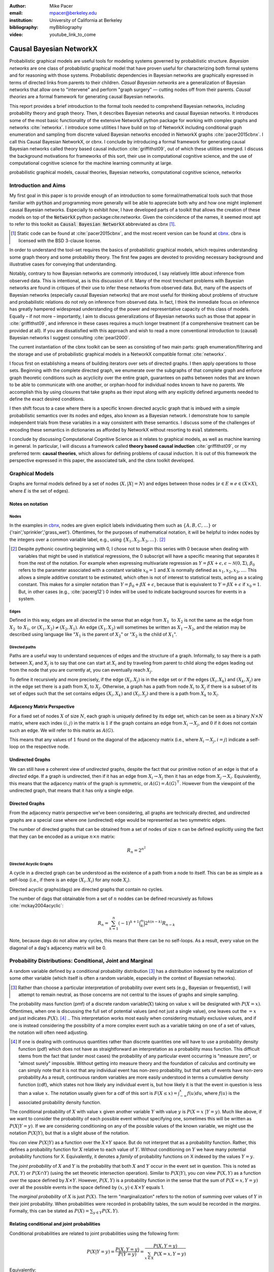 :author: Mike Pacer
:email: mpacer@berkeley.edu
:institution: University of California at Berkeley
:bibliography: myBibliography

:video: youtube_link_to_come

..  latex::
    :usepackage: booktabs

    \newcommand{\bigCI}{\mathrel{\text{\scalebox{1.07}{$\perp\mkern-10mu\perp$}}}}

    \newcommand\independent{\protect\mathpalette{\protect\independenT}{\perp}}

    \def\independenT#1#2{\mathrel{\rlap{$#1#2$}\mkern2mu{#1#2}}}


.. raw:: latex

    \newcommand{\DUrolesc}{\textsc}
    \newcommand{\DUrolesf}{\textsf}
    \newcommand{\DUrolenoindent}{\noindent}

.. role:: sc

.. role:: sf

.. role:: noindent

.. |cbnx| replace:: :sc:`cbnx`
.. _cbnx: https://github.com/michaelpacer/Causal-Bayesian-NetworkX


------------------------
Causal Bayesian NetworkX
------------------------

..  class:: abstract

    Probabilistic graphical models are useful tools for modeling systems governed by probabilistic structure. *Bayesian networks* are one class of probabilistic graphical model that have proven useful for characterizing both formal systems and for reasoning with those systems. Probabilistic dependencies in Bayesian networks are graphically expressed in terms of directed links from parents to their children. *Casual Bayesian networks* are a generalization of Bayesian networks that allow one to "intervene" and perform "graph surgery" — cutting nodes off from their parents. *Causal theories* are a formal framework for generating causal Bayesian networks.

    This report provides a brief introduction to the formal tools needed to comprehend Bayesian networks, including probability theory and graph theory. Then, it describes Bayesian networks and causal Bayesian networks. It introduces some of the most basic functionality of the extensive NetworkX python package for working with complex graphs and networks :cite:`networkx`. I introduce some utilities I have build on top of NetworkX including conditional graph enumeration and sampling from discrete valued Bayesian networks encoded in NetworkX graphs :cite:`pacer2015cbnx`. I call this Causal Bayesian NetworkX, or |cbnx|. I conclude by introducing a formal framework for generating causal Bayesian networks called theory based causal induction :cite:`griffithst09`, out of which these utilities emerged. I discuss the background motivations for frameworks of this sort, their use in computational cognitive science, and the use of computational cognitive science for the machine learning community at large.

..  class:: keywords

    probabilistic graphical models, causal theories, Bayesian networks, computational cognitive science, networkx

Introduction and Aims
---------------------

My first goal in this paper is to provide enough of an introduction to some formal/mathematical tools such that those familiar with :code:`python` and programming more generally will be able to appreciate both why and how one might implement causal Bayesian networks. Especially to exhibit *how*, I have developed parts of a toolkit that allows the creation of these models on top of the :code:`NetworkX` python package:cite:`networkx`. Given the coincidence of the names, it seemed most apt to refer to this toolkit as :code:`Causal Bayesian NetworkX` abbreviated as |cbnx| [#]_.

.. [#] Static code can be found at :cite:`pacer2015cbnx`, and the most recent version can be found at |cbnx|_. |cbnx| is licensed with the BSD 3-clause license.

In order to understand the tool-set requires the basics of probabilistic graphical models, which requires understanding some graph theory and some probability theory. The first few pages are devoted to providing necessary background and illustrative cases for conveying that understanding. 

Notably, contrary to how Bayesian networks are commonly introduced, I say relatively little about inference from observed data. This is intentional, as is this discussion of it. Many of the most trenchant problems with Bayesian networks are found in critiques of their use to infer these networks from observed data. But, many of the aspects of Bayesian networks (especially causal Bayesian networks) that are most useful for thinking about problems of structure and probabilistic relations do not rely on inference from observed data. In fact, I think the immediate focus on inference has greatly hampered widespread understanding of the power and representative capacity of this class of models. Equally – if not more – importantly, I aim to discuss generalizations of Bayesian networks such as those that appear in :cite:`griffithst09`, and inference in these cases requires a much longer treatment (if a comprehensive treatment can be provided at all). If you are dissatisfied with this approach and wish to read a more conventional introduction to (causal) Bayesian networks I suggest consulting :cite:`pearl2000`.

The current instantiation of the |cbnx| toolkit can be seen as consisting of two main parts: graph enumeration/filtering and the storage and use of probabilistic graphical models in a NetworkX compatible format :cite:`networkx`.

I focus first on establishing a means of building iterators over sets of directed graphs. I then apply operations to those sets. Beginning with the complete directed graph, we enumerate over the subgraphs of that complete graph and enforce graph theoretic conditions such as acyclicity over the entire graph, guarantees on paths between nodes that are known to be able to communicate with one another, or orphan-hood for individual nodes known to have no parents. We accomplish this by using closures that take graphs as their input along with any explicitly defined arguments needed to define the exact desired conditions. 

I then shift focus to a case where there is a specific known directed acyclic graph that is imbued with a simple probabilistic semantics over its nodes and edges, also known as a Bayesian network. I demonstrate how to sample independent trials from these variables in a way consistent with these semantics. I discuss some of the challenges of encoding these semantics in dictionaries as afforded by NetworkX without resorting to :code:`eval` statements.

I conclude by discussing Computational Cognitive Science as it relates to graphical models, as well as machine learning in general. In particular, I will discuss a framework called **theory based causal induction** :cite:`griffithst09`, or my preferred term: **causal theories**, which allows for defining problems of causal induction. It is out of this framework the perspective expressed in this paper, the associated talk, and the |cbnx| toolkit developed.

Graphical Models
----------------

Graphs are formal models defined by a set of nodes (:math:`X, |X| = N`) and edges between those nodes (:math:`e \in E \equiv e \in (X \times X)`, where *E* is the set of edges). 

Notes on notation
=================

Nodes
^^^^^

In the examples in |cbnx|_, nodes are given explicit labels individuating them such as :math:`\{A,B,C,\ldots\}` or {'rain','sprinkler','grass_wet'}. Oftentimes, for the purposes of mathematical notation, it will be helpful to index nodes by the integers over a common variable label, e.g., using  :math:`\{X_1,X_2,X_3,\ldots\}`. [#]_ 

.. [#] Despite pythonic counting beginning with 0, I chose not to begin this series with 0 because when dealing with variables that might be used in statistical regressions, the 0 subscript will have a specific meaning that separates it from the rest of the notation. For example when expressing multivariate regression as :math:`Y = \beta X + \epsilon, \epsilon \sim \mathcal{N}(0,\Sigma)`, :math:`\beta_0` refers to the parameter associated with a constant variable :math:`x_0 = 1` and :math:`X` is normally defined as :math:`x_1, x_2, x_3, \ldots`. This allows a simple additive constant to be estimated, which often is not of interest to statistical tests, acting as a scaling constant. This makes for a simpler notation than :math:`Y = \beta_0 + \beta X + \epsilon`, because that is equivalent to :math:`Y = \beta X + \epsilon` if :math:`x_0 = 1`. But, in other cases (e.g., :cite:`pacerg12`) 0 index will be used to indicate background sources for events in a system.

Edges
^^^^^

Defined in this way, edges are all *directed* in the sense that an edge from :math:`X_1 \textrm{ to } X_2` is not the same as the edge from :math:`X_2 \textrm{ to } X_1`, or :math:`(X_1,X_2) \neq (X_2,X_1)`. An edge :math:`(X_1,X_2)` will sometimes be written as :math:`X_1 \rightarrow X_2`, and the relation may be described using language like ":math:`X_1` is the parent of :math:`X_2`" or ":math:`X_2` is the child of :math:`X_1`".

Directed paths
^^^^^^^^^^^^^^

Paths are a useful way to understand sequences of edges and the structure of a graph. Informally, to say there is a path between :math:`X_i` and :math:`X_j` is to say that one can start at :math:`X_i` and by traveling from parent to child along the edges leading out from the node that you are currently at, you can eventually reach :math:`X_j`.

To define it recursively and more precisely, if the edge :math:`(X_i,X_j)` is in the edge set or if the edges :math:`(X_i,X_k)` and :math:`(X_k,X_j)` are in the edge set there is a path from :math:`X_i` to :math:`X_j`. Otherwise, a graph has a path from node :math:`X_i` to :math:`X_j` if there is a subset of its set of edges such that the set contains edges :math:`(X_i,X_k)` and :math:`(X_l,X_j)` and there is a path from :math:`X_k` to :math:`X_l`. 


Adjacency Matrix Perspective
============================

For a fixed set of nodes :math:`X` of size :math:`N`, each graph is uniquely defined by its edge set, which can be seen as a binary :math:`N \times N` matrix, where each index :math:`(i,j)` in the matrix is :math:`1` if the graph contains an edge from :math:`X_i \rightarrow X_j`, and :math:`0` if it does not contain such an edge. We will refer to this matrix as :math:`A(G)`.

This means that any values of :math:`1` found on the diagonal of the adjacency matrix (i.e., where :math:`X_i \rightarrow X_j, i=j`) indicate a self-loop on the respective node.

Undirected Graphs
=================

We can still have a coherent view of *undirected* graphs, despite the fact that our primitive notion of an edge is that of a *directed* edge. If a graph is undirected, then if it has an edge from :math:`X_i \rightarrow X_j` then it has an edge from :math:`X_j \rightarrow X_i`. Equivalently, this means that the adjacency matrix of the graph is symmetric, or :math:`A(G)=A(G)^\top`. However from the viewpoint of the undirected graph, that means that it has only a single edge.


Directed Graphs
===============

From the adjacency matrix perspective we've been considering, all graphs are technically directed, and undirected graphs are a special case where one (undirected) edge would be represented as two symmetric edges.

The number of directed graphs that can be obtained from a set of nodes of size :math:`n` can be defined explicitly using the fact that they can be encoded as a unique :math:`n \times n` matrix:

.. math::

    R_n = 2^{n^2}


Directed Acyclic Graphs
^^^^^^^^^^^^^^^^^^^^^^^

A cycle in a directed graph can be understood as the existence of a path from a node to itself. This can be as simple as a self-loop (i.e., if there is an edge :math:`(X_i,X_i)` for any node :math:`X_i`). 

Directed acyclic graphs(:sc:`dag`\s) are directed graphs that contain no cycles.

The number of :sc:`dag`\s that obtainable from a set of :math:`n` noddes can be defined recursively as follows :cite:`mckay2004acyclic`:

.. math::

    R_n = \sum_{k=1}^{n} (-1)^{k+1} {\binom{n}{k}} 2^{k(n-k)} R_{n-k}

Note, because :sc:`dag`\s do not allow any cycles, this means that there can be no self-loops. As a result, every value on the diagonal of a  :sc:`dag`\'s adjacency matrix will be 0. 

.. Topological ordering in :sc:`dag`\s
.. ^^^^^^^^^^^^^^^^^^^^^^^^^^^^^^^^^^^

.. It is possible to reorder 


Probability Distributions: Conditional, Joint and Marginal
----------------------------------------------------------

A random variable defined by a conditional probability distribution [#]_ has a distribution indexed by the realization of some other variable (which itself is often a random variable, especially in the context of Bayesian networks). 

.. [#] Rather than choose a particular interpretation of probability over event sets (e.g., Bayesian or  frequentist), I will attempt to remain neutral, as those concerns are not central to the issues of graphs and simple sampling.

The probability mass function (pmf) of a discrete random variable(:math:`X`) taking on value :math:`x` will be designated with :math:`P(X=x)`. Oftentimes, when one is discussing the full set of potential values (and not just a single value), one leaves out the :math:`=x` and just indicates :math:`P(X)`. [#]_ 
.. This interpretation works most easily when considering mutually exclusive values, and if one is instead considering the possibility of a more complex event such as a variable taking on one of a set of values, the notation will often need adjusting. 

.. [#] If one is dealing with continuous quantities rather than discrete quantities one will have to use a probability density function (pdf) which does not have as straightforward an interpretation as a probability mass function. This difficult stems from the fact that (under most cases) the probability of any particular event occurring is "measure zero", or "almost surely" impossible. Without getting into measure theory and the foundation of calculus and continuity we can simply note that it is not that any individual event has non-zero probability, but that sets of events have non-zero probability.As a result, continuous random variables are more easily understood in terms a cumulative density function (cdf), which states not how likely any individual event is, but how likely it is that the event in question is less than a value :math:`x`. The notation usually given for a cdf of this sort is :math:`F(X\leq x) = \int_{-\infty}^{x}f(u)du`, where :math:`f(u)` is the associated probability density function.

The conditional probability of :math:`X` with value :math:`x` given another variable :math:`Y` with value :math:`y` is :math:`P(X=x~|Y=y)`. Much like above, if we want to consider the probability of each possible event without specifying one, sometimes this will be written as :math:`P(X|Y=y)`. If we are considering conditioning on any of the possible values of the known variable, we might use the notation :math:`P(X|Y)`, but that is a slight abuse of the notation. 

You *can* view :math:`P(X|Y)` as a function over the :math:`X\times Y` space. But do not interpret that as a probability function. Rather, this defines a probability function for :math:`X` relative to each value of :math:`Y`. Without conditioning on :math:`Y` we have many potential probability functions for X. Equivalently, it denotes a *family* of probability functions on X indexed by the values :math:`Y=y`.

The *joint probability* of :math:`X` and :math:`Y` is the probability that both :math:`X` and  :math:`Y` occur in the event set in question. This is noted as :math:`P(X,Y)` or :math:`P(X \cap Y)` (using the set theoretic intersection operation). Similar to :math:`P(X|Y)`, you *can* view :math:`P(X,Y)` as a function over the space defined by :math:`X\times Y`. However, :math:`P(X,Y)` is a probability function in the sense that the sum of :math:`P(X=x,Y=y)` over all the possible events in the space defined by :math:`(x,y)\in X\times Y` equals 1.

The *marginal probability* of :math:`X` is just :math:`P(X)`. The term "marginalization" refers to the notion of summing over values of :math:`Y` in their joint probability. When probabilities were recorded in probability tables, the sum would be recorded in the *margins*. Formally, this can be stated as :math:`P(X) = \sum_{y\in Y}P(X,Y)`.

Relating conditional and joint probabilities
============================================

Conditional probabilities are related to joint probabilities using the following form:

.. math::

    P(X|Y=y) = \frac{P(X,Y=y)}{P(Y=y)} = \frac{P(X,Y=y)}{\sum_{x \in X}P(X=x,Y=y)}

Equivalently:

.. math::

    P(X,Y=y) = P(X|Y=y)P(X)

Bayes' Theorem
==============

Bayes' Theorem can be seen as a result of how to relate conditional and joint probabilities. Or more importantly, how to compute the probability of a variable once you know something about some other variable.

Namely, if we want to know :math:`P(X|Y)` we can transform it into :math:`\frac{P(X,Y)}{\sum_{x \in X}P(X=x,Y)}`, but then can also transform joint probabilities (:math:`P(X,Y)`) into statements about conditional and marginal probabilities (:math:`P(X|Y)P(X)`). This leaves us with

..  math::

    P(X|Y) = \frac{P(X|Y)P(X)}{\sum_{x \in X}P(X=x|Y)P(X=x)}

Probabilistic Independence
==========================

To say that two variables are independent of each other means that knowing/conditioning on the realization of one variable is irrelevant to the distribution of the other variable. This is equivalent to saying that the joint probability is equal to the multiplication of the probabilities of the two events. 

If two variables are conditionally independent, that means that conditional on some set of variables, condition

Example: Marginal Independence :math:`\neq` Conditional Independence
====================================================================

Consider the following example:

..  math::
    :type: eqnarray

    X &\sim& \textrm{Bernoulli}_{\{0,1\}}(.5),~ Y \sim \textrm{Bernoulli}_{\{0,1\}}(.5)\\
    Z &=& X \oplus Y , \oplus \equiv \textsc{xor}

Note that, :math:`X \independent Y` but :math:`X \not\independent Y|Z`.

Bayesian Networks
-----------------

Bayesian networks are a class of graphical models that have particular probabilistic semantics attached to their nodes and edges. This makes them probabilistic graphical models. 

In Bayesian networks when a variable is conditioned on the total set of its parents and children, it is conditionally independent of any other variables in the graph. This is known as the "Markov blanket" of that node. [#]_

.. [#] The word "Markov" refers to Andrei Markov and appears as a prefix to many other terms. It most often indicates that some kind of independence property holds. For example, a Markov chain is a sequence (chain) of variables in which each variable depends only dependent on the value of the immediate preceding (and by implication) postceding variables in the chain. 

Common assumptions in Bayesian networks
=======================================

.. While there are extensions to these models [#]_ , a number of assumptions commonly hold. 

While there are extensions to these models, a number of assumptions commonly hold. 


.. .. [#] An important class of extensions to Bayesian networks that I will not have time to discuss at length includes those that consider temporal dependencies: Dynamic Bayesian Networks (:sc:`dbn`\s) :cite:`deank1989time,ghahramani1998learning`, continuous-time dependencies with Continuous Time Bayesian Networks (:sc:`ctbn`\s) :cite:`nodelman02`, Poisson Cascades :cite:`simma10`, Continuous Time Causal Theories (:sc:`ct`:math:`^2`) :cite:`pacerg12, pacerg15`, Reciprocal Hawkes Processes :cite:`blundell2012modelling` and the Network Hawkes Model :cite:`lindermana2014`.

Fixed node set
^^^^^^^^^^^^^^

The network is considered to be comprehensive in the sense that there is a fixed set of :math:`n` known nodes. This rules out the possibility of hidden/latent variables as being part of the network. From this perspective inducing hidden nodes requires postulating a new graph that is potentially unrelated to the previous graph. 

Trial-based events, complete activation and :sc:`dag`\-hood
^^^^^^^^^^^^^^^^^^^^^^^^^^^^^^^^^^^^^^^^^^^^^^^^^^^^^^^^^^^

Within a trial, all events are presumed to occur simultaneously.There is no notion of temporal asynchrony, where one node/variable takes on a value before its children take on a value (even if in reality – i.e., outside the model – that variable is known to occur before its child). Additionally, the probabilistic semantics will be defined over the entirety of the graph which means that one cannot sample a proper subset of the nodes of a graph without marginalizing out and incorporating information from the ignored nodes into the subset in question.

This property also explains why Bayesian networks need to be acyclic. Most of the time when we consider causal cycles in the world the cycle relies on a temporal delay between the causes and their effects to take place. If the cause and its effect is simultaneous, it becomes difficult (if not nonsensical) to determine which is the cause and which is the effect — they seem instead to be mutually definitional. But, as noted above, when sampling in Bayesian networks simultaneity is presumed for *all* of the nodes.

Independence in Bayes Nets
==========================

One of the standard ways of describing the relation between the semantics (probability values) and syntax (graphical structure) of Bayesian networks is in terms of the graph encoding particular conditional independence assumptions between the nodes of the graph. Indeed, in some cases Bayesian networks are *defined as* a convenient representation for the conditional and marginal independence relationships between different variables. 

It is the perspective of the graphs as *merely* representing the independence relationships and the focus on inference that leads to the focus on equivalence classes of Bayes nets. The set of graphs :math:`\{A \rightarrow B \rightarrow C,~ A \leftarrow B \rightarrow C, \textrm{ and } A \leftarrow B \leftarrow C\}` represent the same conditional independence relationships, and thus cannot be distinguished on the basis of observational evidence alone. This also leads to the emphasis on finding :sf:`V`\-structures or common-cause structures where (at least) two arrows are directed into the same child with no direct link between those parents(e.g., :math:`A \rightarrow B \leftarrow C`). :sf:`V`\-structures are observationally distinguishable because any reversing the direction of any of the arrows will alter the conditional independence relations that are guaranteed by the graphical structure. [#]_

.. [#] A more thorough analysis of this relation between graph structures and implied conditional independence relations invokes the discussion of *d-separation*. However, d-separation (despite claims that "[t]he intuition behind [it] is simple") is a more subtle concept than it at first appears as it involves both which nodes are observed and the underlying structure.

Though accurate, this eschews important aspects of the semantics that distinguish arrows with different directions when you consider the kinds of values that the variables take on.

Directional semantics between different types of nodes
^^^^^^^^^^^^^^^^^^^^^^^^^^^^^^^^^^^^^^^^^^^^^^^^^^^^^^

The conditional distributions of child nodes are usually defined with parameter functions that take as arguments their parents' realizations for that trial. Bayes nets often are used to exclusively represent discrete (usually, binary) nodes the distribution is usually defined as an arbitrary probability distribution associated with the label of it's parent's realization. 

If we allow (for example) positive continuous valued nodes to exist in relation to discrete nodes the kind of distributions available to describe relations between these nodes changes depending upon the direction of the arrow. A continuous node taking on positive real values mapping to an arbitrarily labeled binary node taking on values :math:`\{a,b\}` will require a function that maps from :math:`\mathbb{R} \rightarrow [0,1]`, where it maps to the probability that the child node takes on (for instance) the value :math:`a` [#]_.However, if the relationship goes the other direction, one would need to have a function that maps from :math:`\{a,b\} \rightarrow \mathbb{R}`. For example, this might be a Gaussian distributions for *a* and *b* (:math:`(\mu_a,\sigma_a),(\mu_b,\sigma_b)`). Regardless of the particular distributions, the key is that the functional form of the distributions are radically different.

.. [#] If the function maps directly to one of the labeled binary values this can be represented as having probability 1 of mapping to either :math:`a` or :math:`b`.


.. _sampling:

Sampling and semantics in Bayes Nets
====================================

One procedure for sampling a trial from Bayesian networks relies heavily on using an *active sample set*. This is the set of nodes for which we have well-defined distributions at the time of sampling.

There will always be at least one node in a Bayesian network that has no parents (for a given trial). We will call these nodes *orphans*. To sample a trial from the Bayesian network we begin with the orphans. Because orphans have no parents – in order for the Bayes net to be well-defined – each orphan will have a well-defined probability distribution available for direct sampling. The set of orphans is our first active sample set. 

After sampling from all of the orphans, we will take the union of the sets of children of the orphans, and at least one of these nodes will have values sampled for all of its parents. We take the set of orphans whose entire parent-set has sampled values, and sample from the conditional distributions defined relative to their parents' sampled values and make this the *active sample set*.

.. After each set of samples from the *active sample set* we will either have new variables whose distributions are well-defined or will have sampled all of the variables in the graph for that trial [#]_.

After sampling the active sample set, we will either have new variables whose distributions are well-defined or will have sampled all of the variables in the graph for that trial.

.. .. [#] One potential worry is the case of disconnected graphs (i.e., graphs that can be divided into at least 2 disjoint sets of nodes where there will be no edges between nodes of different sets). However, because disconnected subgraphs of a :sc:`dag` will also be :sc:`dag`\s, we can count on at least one orphan existing for each of those graphs, and thus we will be able to sample from all disconnected subgraph by following the same algorithm above (they will just be sampled in parallel).

Example: Rain, Sprinkler & Ground
=================================


..  figure:: sprinkler.pdf
    :scale: 35 %

    An Bayesian network describing the sprinkler example. Including both conditional and marginal distributions. :label:`sprinkler`

In the sprinkler Bayesian network in Figure :ref:`sprinkler` [#]_, there three discrete nodes that represent whether it *Rains* (yes or no), whether the *Sprinkler* is on (on or off) and whether the *Ground* is wet (wet or dry). The edges encode the fact that the rain listens to no one, that the rain can alter the probability of whether the sprinkler is on, and the rain and the sprinkler together determine how likely it is that the ground is wet.

.. [#] This technically is not a well specified example of a Bayesian network, because while I have specified the states and their relations, I left open the potential interpretation of the parameters and how they relate to one another. I did so because it shows the limits of what is encoded knowing only the Bayes net structure while also showing the power of what is encoded knowing only the structure by computing both the conditional and marginal distributions. 


Causal Bayesian Networks
------------------------

Causal Bayesian networks are Bayesian networks that are given an interventional operation allowing for "graph surgery" by cutting nodes off from their parents[#]_. Interventions are cases where a causal force is able to exogenously set the values of individual nodes, rendering intervened on nodes independent of their parents. 

.. [#] This is technically a more general definition than that given in :cite:`pearl2000` as in that case there is a specific semantic flavor given to interventions as they affect the probabilistic semantics of the variables within the network. This is related to his notion of a :code:`do`-operator which deterministically sets a node to a particular value. Because here we are considering a version of intervention that affects the *structure* of a set of graphs rather than an intervention's results on a specific parameterized graph, this greater specificity is unnecessary.

NetworkX :cite:`networkx`
-------------------------

This is a package for representing, manipulating and analyzing graphs and complex networks. It stores different kinds of graphs as variations on a "dict of dicts of dicts" structure. For example, directed graphs are stored as two dict-of-dicts-of-dicts structures [#]_. 

.. [#] It can also represent multi-graphs (graphs where multiple versions of "the same" edge from the adjacency matrix perspective can exist and will (usually) carry different semantics). We will not be using the multigraph feature of NetworkX, as multigraphs are not traditionally used in the context of Bayesian networks.

Basic NetworkX operations
=========================

NetworkX is usually imported using the :code:`nx` abbreviation, and you input nodes and edges as lists of tuples, which can be assigned dictionaries as their last argument, which stores the dictionary as the nodes' or edges' data.

..  code-block:: python
    
    import networkx as nx  

    G = nx.DiGraph() # init directed graph
    G.add_edges_from(edge_list) # input edges 
    G.add_nodes_from(node_list) # input nodes
    edge_list = G.edges(data=True) # output edges
    node_list = G.nodes(data=True) # output nodes

|cbnx|: Graphs
--------------------------------

Here we will look at some of the basic operations described in the `ipython notebook` :cite:`scipy` found at |cbnx|_. For space and formatting reasons this code may differ slightly from that either in the variable names or comments, for the original version of these code snippets see graph-builder-code_.

..  _graph-builder-code: https://github.com/michaelpacer/Causal-Bayesian-NetworkX/blob/master/graph_building_code_with_comments.py

Other packages
==============

In addition to networkX, we need to import numpy :cite:`numpy`, scipy :cite:`scipy`, and functions from itertools.

..  code-block:: python

    import numpy as np
    import scipy
    from itertools import chain, combinations, tee

Beginning with a max-graph
==========================

Starting with the max graph for a set of nodes (i.e., the graph with :math:`N^2` edges), we build an iterator that returns graphs by successively removing subsets of edges. Because we start with the max graph, this procedure will visit all possible subgraphs. One challenge that arises when visiting *all* possible subgraphs is the sheer magnitude of that search space (:math:`2^{N^2}`).

..  code-block:: python

    def completeDiGraph(nodes):
        G = nx.DiGraph() 
        G.add_nodes_from(nodes)
        edgelist = list(combinations(nodes,2)) 
        edgelist.extend([(y,x) for x,y in edgelist)
        edgelist.extend([(x,x) for x in nodes])
        G.add_edges_from(edgelist)
        return G

Preëmptive Filters
==================

The graph explosion problem is helped by determining which individual edges are known to always be present and which ones are known to never be present. In this way we can reduce the size of the edgeset over which we will be iterating. 

.. This allows us to include more variables/nodes without the explosion of edges that would be the consequence of adding additional nodes were we not to include preëmptive filters. One of the most powerful uses I have found for this is the ability to modify a graph set to include interventional nodes without seeing a corresponding explosion in the number of graphs. This utility is not yet general enough to be worth reporting here.

Filters can be applied by using :code:`filter_Graph()`, which takes a graph and a filter_set as its arguments and returns a graph. A filter_set is a set of functions that take each take (at least) a graph as an argument and return a graph with a reduced edgeset according to the semantics of the filter. 

..  code-block:: python

    def filter_Graph(G,filter_set):
        graph = G.copy()
        for f in filter_set:
            graph = f(graph)
        return graph

Example filter: remove self-loops
=================================

By default the graph completed by :code:`completeDiGraph()` will have self-loops, often we will not want this (e.g., :sc:`dag`\s cannot contain self-loops).

.. code-block:: python

    def extract_remove_self_loops_filter():
        def remove_self_loops_filter(G):
            g2 = G.copy()
            g2.remove_edges_from(g2.selfloop_edges())
            return g2
        return remove_self_loops_filter

Conditions
==========

The enumeration portion of this approach is defined in this :code:`conditionalSubgraphs` function.[#]_ This allows you to pass in a graph from which you will want to sample subgraphs that meet the conditions that you also pass in. 

.. [#] Note that powerset will need to be built (see |cbnx|_ for details).

..  code-block:: python

    def conditionalSubgraphs(G,condition_list):
        for edges in powerset(G.edges()):
            G_test = G.copy()
            G_test.remove_edges_from(edges)
            if all([c(G_test) for c in condition_list]):
                yield G_test


Example condition: requiring complete paths
===========================================

This condition holds only if a graph has paths from the first node to the second node for each 2-tuple in the node-pair list.

..  code-block:: python

    def create_path_complete_condition(n_p):
        def path_complete_condition(G):
            return all([nx.has_path(G,x,y) for x,y in n_p])
        return path_complete_condition

Non-destructive conditional subgraph generators
===============================================

Because :code:`conditionalSubgraph` produces an iterator, applying a condition after that initial set is generated, requires splitting it into two copies of the iterator. This involves the :code:`tee` function from the :code:`itertools` core package.

.. code-block:: python

    def new_conditional_graph_set(graph_set,cond_list):
        graph_set_newer, graph_set_test = tee(graph_set,2)
        def gen():
            for G in graph_set_test:
                G_test = G.copy()
                if all([c(G_test) for c in condition_list]):
                    yield G_test
        return graph_set_newer, gen()

Filters versus Conditions: which to use
^^^^^^^^^^^^^^^^^^^^^^^^^^^^^^^^^^^^^^^

The structural differences between filters and conditions highlight how they are to be used. Filters are intended to apply a graph to reduce its edge set in place; as such they return a graph. Conditions return truth values — they are applied to graph set reducing the size of that graph set.


|cbnx|: Representing probabilistic relations and sampling
---------------------------------------------------------

.. This is the algorithm that sampling follows as can be observed in |cbnx|_. This approach only works for :sc:`dag`\s and is formally equivalent to identifying a *topological ordering* for the nodes and then sampling accordingly. A graph having a topological ordering is biconditionally equivalent to being a :sc:`dag`. This criterion can roughly be seen as assigning each node an integer such that every child will always have an integer greater than any of its parent nodes (and by recursion any of its ancestor nodes). This provides an order in which to visit the nodes for sampling purposes that will ensure that any nodes in a child's parent set will always be visited first. This also results in choosing those nodes with an empty set as a parent set (i.e., orphans) to have the lowest integers, and therefore to be sampled first.

We discuss an algorithm for sampling from Bayesian networks above (sampling_). But, most of the difficult parts of encoding a sampling procedure prove (in this case) to do with the algorithm. Rather, the most pressing difficulties arise from attempting to store the relevant information within the NetworkX data dictionaries, so that a self-contained graphical object can be imported and exported. There is a general problem of a lack of standard storage format for Bayesian networks (and probabilistic graphical models in general). This is just one flavor of that problem. 

A |cbnx| implementation for sprinkler graph
===========================================

Below I will illustrate how to use NetworkX :cite:`networkx` and node-associated attributes to define and sample from a parameterized version of the sprinkler Bayesian network represented in abstract, graphical form in Figure :ref:`sprinkler`.  for space reasons comments and formatting were reduced, if you wish to see the original code it can be found at sampling-code_. 

..  _sampling-code: https://github.com/michaelpacer/Causal-Bayesian-NetworkX/blob/master/graph_building_code_with_comments.py


Sampling infrastructure
=======================

.. code:: python

    def sample_from_graph(G,f_dict=None,k = 1):
        if f_dict == None:
            f_dict = {"choice": np.random.choice}
        n_dict = G.nodes(data = True)
        n_ids = np.array(G.nodes())
        n_states = [(n[0],n[1]["state_space"]) 
            for n in n_dict]
        orphans = [n for n in n_dict 
            if n[1]["parents"]==[]]
        s_values = np.empty([len(n_states),k],dtype='U20')
        s_nodes = []
        for n in orphans:
            samp_f = str_to_f(n[1]["sample_function"],
                f_dict)
            s_states = n[1]["state_space"]
            s_dist = n[1]["dist"]
            s_idx = G.nodes().index(n[0])
            s_values[s_idx,:]  = samp_f(s_states,
                size=[1,k],p=s_dist)
            s_nodes.append(n[0])
        while set(s_nodes) < set(G.nodes()):
            nodes_to_sample = has_full_parents(G,s_nodes)
            for n in nodes_to_sample:
                par_indices = [(par,G.nodes().index(par)) 
                    for par in G.node[n]["parents"]]
                par_vals = [(par[0],s_values[par[1],:]) 
                    for par in par_indices]
                samp_index = G.nodes().index(n)
                s_values[samp_index,:] = cond_samp(G,n,
                    par_vals,f_dict,k)
                s_nodes.append(n)
        return s_values
    
    def has_full_parents(G,s_n):
        check_n = [x for x in G.nodes() if x not in s_n]
        nodes_to_be_sampled = []
        for n in G.nodes(data = True):
            if (n[0] in check_n) & (n[1]["parents"]<=s_n):
                nodes_to_be_sampled.append(n[0])
        if len(nodes_to_be_sampled)==0: 
            raise RuntimeError("A node must be sampled")
        return nodes_to_be_sampled

    def nodeset_query(G,n_set,n_atr=[]):
        if len(n_atr)==0:
            return [n for n in G.nodes(data = True) 
                if n[0] in n_set]
        else:
            return_val = []
            for n in G.nodes(data=True):
                if n[0] in node_set:
                    return_val.append((n[0],
                    {attr:n[1][attr] for attr in n_atr}))
            return return_val
        
    def cond_samp(G,n,par_vals,f_dict, k = 1):
        try: n in G
        except KeyError:
            print("{} is not in graph".format(n))
        output = np.empty(k,dtype="U20")
        for i in np.arange(k):
            val_list = []
            for p in par_vals:
                val_list.append(tuple([p[0],p[1][i]]))
            samp_dist = G.node[n]["dist"][tuple(val_list)]
            samp_f = str_to_f(
                G.node[n]["sample_function"],f_dict)
            samp_states = G.node[n]["state_space"]
            temp_output = samp_f(samp_states,
                size=1,p=samp_dist)
            output[i] = temp_output[0]
        return output

    def str_to_f(f_name, f_dict=None):
        if f_dict == None:
            f_dict = {"choice": np.random.choice}
        try: f_dict[f_name]
        except KeyError:
            print("{} is not defined.".format(f_name))
        return f_dict[f_name]

Sampling from the sprinkler Bayes net with |cbnx|
=================================================

The following encodes the sprinkler network from Figure :ref:`sprinkler` with parameters :math:`p=.2, q_{\textrm{yes}}=.01, q_\textrm{no}=.4,w_{\textrm{yes,on}}=.99,w_{\textrm{yes,off}}=.8,w_{\textrm{no,on}}=.9 \textrm{and} w_{\textrm{no,off}=0}.` This distribution is meant to accord with our intuitions that rain and sprinklers increase the probability of the ground being wet, and that we are less likely to use the sprinkler when it has rained.

.. code:: python

    node_prop_list = [("rain",{
        "state_space":("yes","no"), 
        "sample_function": "choice",
        "parents":[], 
        "dist":[.2,.8]}),
        ("sprinkler",{
        "state_space":("on","off"),
        "sample_function": "choice",
        "parents":["rain"], 
        "dist":{(("rain","yes"),):[.01,.99],
                (("rain","no"),):[.4,.6]}}),
        ("grass_wet",{
        "state_space":("wet","dry"),
        "sample_function": "choice",
        "parents":["rain","sprinkler"],
        "dist":{
            (("rain","yes"),("sprinkler","on")):[.99,.01],
            (("rain","yes"),("sprinkler","off")):[.8,.2],
            (("rain","no"),("sprinkler","on")):[.9,.1],
            (("rain","no"),("sprinkler","off")):[0,1]}})]


    edge_list = [("sprinkler","grass_wet"),
        ("rain","sprinkler"),
        ("rain","grass_wet")]

    G = nx.DiGraph()
    G.clear()
    G.add_edges_from(edge_list)
    G.add_nodes_from(node_prop_list)
    test = sample_from_graph(G,k=10)



Causal Theories and Computational Cognitive Science
---------------------------------------------------

*Theory based causal induction* is a formal framework arising out of the tradition in computational cognitive science to approach problems of human cognition with rational, computational-level analyses :cite:`griffithst09`. Causal theories form generative models for defining classes of parameterized probabilistic graphical models. They rely on defining a set of classes of entities (ontology), potential relationships between those classes of entities and particular entities (plausible relations), and particular parameterizations of how those relations manifest in observable data (or in how other relations eventually ground out into observable data). This allows Griffiths and Tenenbaum to subsume the prediction of a wide array of human causal inductive, learning and reasoning behavior using this framework for generating graphical models and doing inference over the structures they generate.

Rational analysis
=================

Rational analysis is a technique that frees us from some of the problems inherent in mechanistic modeling in cognition. We specify the goals of the cognitive system, the environment in which it exists and minimal constraints on the computations available to the agent. We translate this into mathematically precise accounts of "mechanism-free casting[s] of psychological [theories]" for optimal behavior. These formal models provide empirical predictions that can be evaluated by studying human cognitive behavior under different observable environmental conditions :cite:`anderson90` [#]_. If the model disagrees with the empirical data, we iterate — reëvaluating each component of the theory until we match a wide variety [#]_ of empirical data. 

.. .. [#] To my knowledge the variety constraint is not present in the original work by Anderson, though the generality of the phenomena encompassed by his analyses suggests he was well aware of the concern. I add the variety constraint in order to combat overfitting of any one data-set, because over-fitting is a problem of generalization. To the extent that a single framework is expected to model more of data-sets that it could feasibly be generalized to cover, it will be less and less possible to overfit the data, as generalization problem becomes and less feasible.


.. [#] As Anderson notes, it is often the mathematization that proves to be the most difficult aspect of this procedure :cite:`anderson90`. 


.. Precisely Specify what are the goals of the cognitive system.
.. Develop a formal model of the environment to which the system is adapted(almost certainly less structured than the standard experimental situation)
.. make the minimal assumption about computational limitations. This is where one speifies the constraints of evolutionary history. To the extent that these assumptions are minimal, the analysis is powerful.
.. Derive the optimal behavioral functiong iven 1–3
.. examine empirical literature to see if the predictions of the behaviorl function are confirmed.
.. If the predictions are off, iterate. In my own experience my problems have been with the mathematical analysis required in step 4, which can often be quite complex.

.. Predictions flow from 1–3. Framing of the information processing problems A mechanistic-free casting of a psychological theory. Most of the interesting assumptions come ins tep 2 because the structure of the environment is what is easiest to verify.

.. This is often coupled with computational-level analysis inspired by Marr's :cite:`marr82` levels of analysis.  

Computational-Level Analysis of Human Cognition
===============================================

A computational-level analysis :cite:`marr82` is one in which we model a system in terms of its functional role(s) and how they would be optimally solved. This is distinguished from algorithmic-level analysis by not caring how this goal achievement state is implemented in terms of the formal structure of the underlying system and from mechanistic-level analysis by not caring about the physical structure of how these systems are implemented (which may vary widely while still meeting the structure of the algorithmic-level which itself accomplishes the goals of the computational level).

A classic example :cite:`marr82` of the three-levels of analysis are different ways of studying flying with the example of bird-flight. The mechanistic-level analysis would be to study feathers, cells and so on to understand the component subparts of individual birds. The algorithmic-level analysis would look at how these subparts fit together to form an active whole that is capable of flying often by flapping its wings in a particular way. The computational-level analysis would be a theory of aerodynamics with specific accounts for the way forces interact to produce flight through the particular motions of flying observed in the birds.

Causal theories: ontology, plausible relations, functional form
===============================================================

The causal theory framework generalizes specifying Bayesian network in the same way first-order logic generalizes specifying propositions in propositional logic. A causal theory requires elements necessary to populate nodes, those nodes with properties, and relations between the nodes, stating which of those relations are plausible (and how plausible), and a specific, precise formulation for how those relations manifest in terms of a probabilistic semantics. In the terms of :cite:`griffithst09`'s theory-based causal induction, this requires specifying an ontology, plausible relations over those ontologies, and functional forms for parameterizing those relations.

Ontology
^^^^^^^^

This specifies the full space of potential kinds of entities, properties and relations that exist. This is the basis around which everything else will be defined. It is straightforward populate nodes with features using the data dictionary in NetworkX.

Plausible Relations
^^^^^^^^^^^^^^^^^^^

This specifies which of the total set of relations allowed by the ontology are plausible and how plausible. If you do not dramatically restrict the sets of relations you consider, there will be an explosion of possibilities. People, even young children, have many expectations about what sorts of things can can feasibly be causally related to one another. This sometimes has been interpreted as the plausible existence of a mechanism linking cause and effect. For example, we know that in most situations a fan is more likely than a tuning fork to blow out a candle.

Functional form
^^^^^^^^^^^^^^^

  Even in the most basic cases of causal induction we draw on expectations as to whether the effects of one variable on another are positive or negative, whether multiple causes interact or are independent, and what type of events (binary, continuous, or rates) are relevant to evaluating causal relationships. 
  — :cite:`griffithst09`

Of course, this allows for uncertainty about these functional forms and indeed, quite different judgments can be warranted depending on treats the underlying relation and structure of the data (e.g., continuous vs. binary data :cite:`pacerg2011`).

Generalizations to other kinds of logical/graphical conditions
==============================================================

The causal theory framework is richer than the set of examples developed in :cite:`griffithst09`. It can express conditions of graphical connectivity, context-sensitive functional forms, substructures of constrained plausible relations, among others.

In :cite:`griffithst09`, plausible relations are described in terms of sufficient conditions, implicitly suggesting that most relations are not plausible. However, we can also make necessary statements about the kinds of relations that *must* be there. And one can see this as selecting a subset of all the possible graphs implementable by the set of nodes defined by the ontology. It is for this purpose that I first arrived at the node enumeration.

One goal for |cbnx|_ is to allow the programming of causal theories. The utilities in :code:`networkX`, plus the enumerating, filtering and conditioning functions in |cbnx|, make it easier to implement higher-order graphical conditions (e.g., a directed path necessarily existing between two nodes) than in the original notation described in the framework. These ideas were expressible in the original mathematical framework, but would have required a good deal more notational infrastructure to represent. |cbnx| not only provides a notation, but a programming infrastructure for expressing and using these kinds of conditions.

Uses in modeling human cognition
================================

Using this framework, Griffiths and Tenenbaum were able to provide comprehensive coverage for a number of human psychology experiments. This allows them to model people's inferences in causal induction and learning regarding different functional forms, at different points in development, with different amounts of data, with and without interventions, and in continuous time and space (to name only a few of the different conditions covered).

They successfully modeled human behavior using this framework by treating people as optimal solvers of this computational problem [#]_ (at least as defined by their framework). Furthermore, by examining different but related experiments, they were able to demonstrate the different ways in which specific kinds of prior knowledge are called upon differentially to inform human causal induction resulting in quite different inferences on a rational statistical basis.

.. [#] Optimality in these cases is taken to mean on average approximating the posterior distribution of some inference problem defined by the authors in each case.

Cognition as Benchmark, Compass, and Map
========================================

People have always been able to make judgments that are beyond machine learning's state-of-the-art. In domains like object recognition, we are generally confident in people's judgments as veridical, and – as such – they have been used as a benchmark against which to test and train machine learning systems. The eventual goal is that the system reaches a Turing point — the point at which machine performance and human performance are indistinguishable.

But that is not the only way human behavior can guide machine learning. In domains like causal induction, people's judgments cannot form a benchmark in the traditional sense because we cannot trust people to be "correct". Nonetheless, people *do* make these judgments and, more importantly, these judgments exhibit systematic patterns. This systematicity allows the judgments output by cognition to be modeled using formal, computational frameworks. Further, if we formally characterize both the inputs to *and* outputs from cognition, we can define judgments as optimal according to some model. Formal models of individual cognitive processes can then act as a compass for machine learning, providing a direction for how problems and some solutions can be computed.

Formal frameworks for generating models (e.g., causal theories) can be even more powerful. Data can often be interpreted in multiple ways, with each way requiring a model to generate solutions. Holding the data constant, different goals merit different kinds of solutions. Frameworks that generate models, optimality criteria and solutions not only provide a direction for machine learning, but lay out *sets* of possible directions. Generalized methods that use one system for solving many kinds of problems provide the ability to relate these different directions to each other. Formalizing the inputs, processes and outputs of human cognition produces a map of where machine learning could go, even if it never goes to any particular destination. From this, navigators with more details about the particular terrain can find newer and better routes. 

